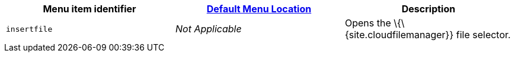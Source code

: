 [cols=",,",options="header",]
|===
|Menu item identifier |link:{baseurl}/interface/menus/menus-configuration-options/#examplethetinymcedefaultmenuitems[Default Menu Location] |Description
|`+insertfile+` |_Not Applicable_ |Opens the \{\{site.cloudfilemanager}} file selector.
|===
